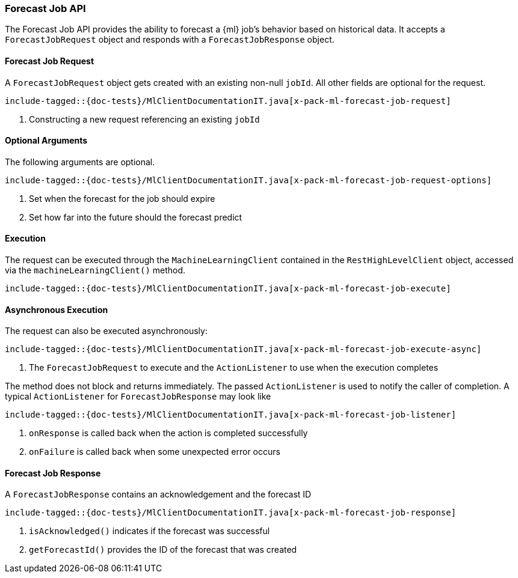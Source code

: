 [[java-rest-high-x-pack-ml-forecast-job]]
=== Forecast Job API

The Forecast Job API provides the ability to forecast a {ml} job's behavior based
on historical data.
It accepts a `ForecastJobRequest` object and responds
with a `ForecastJobResponse` object.

[[java-rest-high-x-pack-ml-forecast-job-request]]
==== Forecast Job Request

A `ForecastJobRequest` object gets created with an existing non-null `jobId`.
All other fields are optional for the request.

["source","java",subs="attributes,callouts,macros"]
--------------------------------------------------
include-tagged::{doc-tests}/MlClientDocumentationIT.java[x-pack-ml-forecast-job-request]
--------------------------------------------------
<1> Constructing a new request referencing an existing `jobId`

==== Optional Arguments

The following arguments are optional.

["source","java",subs="attributes,callouts,macros"]
--------------------------------------------------
include-tagged::{doc-tests}/MlClientDocumentationIT.java[x-pack-ml-forecast-job-request-options]
--------------------------------------------------
<1> Set when the forecast for the job should expire
<2> Set how far into the future should the forecast predict

[[java-rest-high-x-pack-ml-forecast-job-execution]]
==== Execution

The request can be executed through the `MachineLearningClient` contained
in the `RestHighLevelClient` object, accessed via the `machineLearningClient()` method.

["source","java",subs="attributes,callouts,macros"]
--------------------------------------------------
include-tagged::{doc-tests}/MlClientDocumentationIT.java[x-pack-ml-forecast-job-execute]
--------------------------------------------------

[[java-rest-high-x-pack-ml-forecast-job-execution-async]]
==== Asynchronous Execution

The request can also be executed asynchronously:

["source","java",subs="attributes,callouts,macros"]
--------------------------------------------------
include-tagged::{doc-tests}/MlClientDocumentationIT.java[x-pack-ml-forecast-job-execute-async]
--------------------------------------------------
<1> The `ForecastJobRequest` to execute and the `ActionListener` to use when
the execution completes

The method does not block and returns immediately. The passed `ActionListener` is used
to notify the caller of completion. A typical `ActionListener` for `ForecastJobResponse` may
look like

["source","java",subs="attributes,callouts,macros"]
--------------------------------------------------
include-tagged::{doc-tests}/MlClientDocumentationIT.java[x-pack-ml-forecast-job-listener]
--------------------------------------------------
<1> `onResponse` is called back when the action is completed successfully
<2> `onFailure` is called back when some unexpected error occurs

[[java-rest-high-x-pack-ml-forecast-job-response]]
==== Forecast Job Response

A `ForecastJobResponse` contains an acknowledgement and the forecast ID

["source","java",subs="attributes,callouts,macros"]
--------------------------------------------------
include-tagged::{doc-tests}/MlClientDocumentationIT.java[x-pack-ml-forecast-job-response]
--------------------------------------------------
<1> `isAcknowledged()` indicates if the forecast was successful
<2> `getForecastId()` provides the ID of the forecast that was created